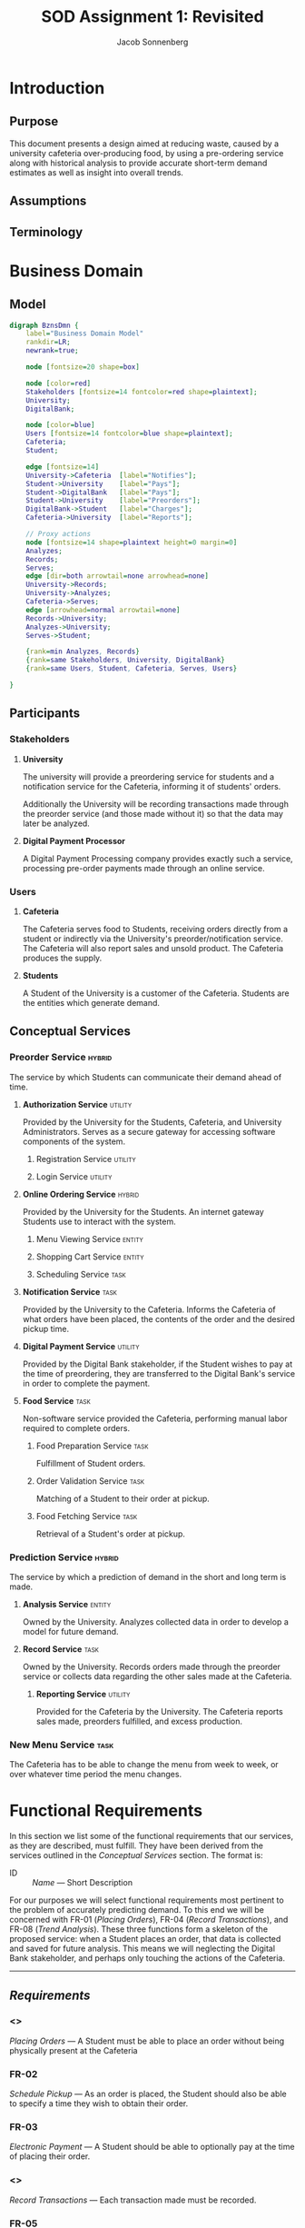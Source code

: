 #+TITLE: SOD Assignment 1: Revisited
#+AUTHOR: Jacob Sonnenberg
* Introduction
** Purpose
   This document presents a design aimed at reducing waste, caused by
   a university cafeteria over-producing food, by using a pre-ordering
   service along with historical analysis to provide accurate
   short-term demand estimates as well as insight into overall trends.
** Assumptions
** Terminology
* Business Domain
** Model
   #+BEGIN_SRC dot :file res/business_domain.png :tangle res/business_domain.dot
     digraph BznsDmn {
	     label="Business Domain Model"
	     rankdir=LR;
	     newrank=true;

	     node [fontsize=20 shape=box]

	     node [color=red]
	     Stakeholders [fontsize=14 fontcolor=red shape=plaintext];
	     University;
	     DigitalBank;

	     node [color=blue]
	     Users [fontsize=14 fontcolor=blue shape=plaintext];
	     Cafeteria;
	     Student;

	     edge [fontsize=14]
	     University->Cafeteria	[label="Notifies"];
	     Student->University	[label="Pays"];
	     Student->DigitalBank	[label="Pays"];
	     Student->University	[label="Preorders"];
	     DigitalBank->Student	[label="Charges"];
	     Cafeteria->University 	[label="Reports"];

	     // Proxy actions
	     node [fontsize=14 shape=plaintext height=0 margin=0]
	     Analyzes;
	     Records;
	     Serves;
	     edge [dir=both arrowtail=none arrowhead=none]
	     University->Records;
	     University->Analyzes;
	     Cafeteria->Serves;
	     edge [arrowhead=normal arrowtail=none]
	     Records->University;
	     Analyzes->University;
	     Serves->Student;

	     {rank=min Analyzes, Records}
	     {rank=same Stakeholders, University, DigitalBank}
	     {rank=same Users, Student, Cafeteria, Serves, Users}

     }
   #+END_SRC

   #+RESULTS:
   [[file:res/business_domain.png]]

** Participants
   
*** Stakeholders
**** *University*

     The university will provide a preordering service for students
     and a notification service for the Cafeteria, informing it of
     students' orders.

     Additionally the University will be recording transactions made
     through the preorder service (and those made without it) so that
     the data may later be analyzed.

**** *Digital Payment Processor*

     A Digital Payment Processing company provides exactly such a
     service, processing pre-order payments made through an online
     service.

*** Users
**** *Cafeteria*

     The Cafeteria serves food to Students, receiving orders directly
     from a student or indirectly via the University's
     preorder/notification service. The Cafeteria will also report
     sales and unsold product. The Cafeteria produces the supply.

**** *Students*

     A Student of the University is a customer of the
     Cafeteria. Students are the entities which generate demand.

** Conceptual Services
*** Preorder Service                                                 :hybrid:
    The service by which Students can communicate their demand ahead
    of time.
**** *Authorization Service*                                        :utility:

     Provided by the University for the Students, Cafeteria, and
     University Administrators. Serves as a secure gateway for
     accessing software components of the system.

***** Registration Service                                          :utility:
***** Login Service                                                 :utility:

**** *Online Ordering Service*                                       :hybrid:

     Provided by the University for the Students. An internet gateway
     Students use to interact with the system.

***** Menu Viewing Service                                           :entity:
***** Shopping Cart Service                                          :entity:
***** Scheduling Service                                               :task:
**** *Notification Service*                                            :task:

     Provided by the University to the Cafeteria. Informs the
     Cafeteria of what orders have been placed, the contents of the
     order and the desired pickup time.

**** *Digital Payment Service*                                      :utility:

     Provided by the Digital Bank stakeholder, if the Student wishes
     to pay at the time of preordering, they are transferred to the
     Digital Bank's service in order to complete the payment.

**** *Food Service*                                                    :task:

     Non-software service provided the Cafeteria, performing manual
     labor required to complete orders.

***** Food Preparation Service                                         :task:

      Fulfillment of Student orders.

***** Order Validation Service                                         :task:

      Matching of a Student to their order at pickup.

***** Food Fetching Service                                            :task:

      Retrieval of a Student's order at pickup.

*** Prediction Service                                               :hybrid:
    The service by which a prediction of demand in the short and long
    term is made.
**** *Analysis Service*                                              :entity:

     Owned by the University. Analyzes collected data in order to
     develop a model for future demand.

**** *Record Service*                                                  :task:

     Owned by the University. Records orders made through the preorder
     service or collects data regarding the other sales made at the
     Cafeteria.

***** *Reporting Service*                                           :utility:

      Provided for the Cafeteria by the University. The Cafeteria
      reports sales made, preorders fulfilled, and excess production.

*** New Menu Service                                                   :task:
    The Cafeteria has to be able to change the menu from week to week,
    or over whatever time period the menu changes.
* Functional Requirements

  In this section we list some of the functional requirements that our
  services, as they are described, must fulfill. They have been
  derived from the services outlined in the [[*Conceptual Services][Conceptual Services]]
  section. The format is:

  + ID :: /Name/ --- Short Description

  For our purposes we will select functional requirements most
  pertinent to the problem of accurately predicting demand. To this
  end we will be concerned with FR-01 (/Placing Orders/), FR-04
  (/Record Transactions/), and FR-08 (/Trend Analysis/). These three
  functions form a skeleton of the proposed service: when a Student
  places an order, that data is collected and saved for future
  analysis. This means we will neglecting the Digital Bank
  stakeholder, and perhaps only touching the actions of the Cafeteria.

  --------
** /Requirements/
   :PROPERTIES:
   :UNNUMBERED: t
   :END:
*** <<<FR-01>>>
    /Placing Orders/ --- A Student must be able to place an order
    without being physically present at the Cafeteria
*** FR-02
    /Schedule Pickup/ --- As an order is placed, the Student should
    also be able to specify a time they wish to obtain their order.
*** FR-03
    /Electronic Payment/ --- A Student should be able to optionally
    pay at the time of placing their order.
*** <<<FR-04>>>
    /Record Transactions/ --- Each transaction made must be recorded.
*** FR-05
    /Send Transactions Records/ --- If a transaction is not made
    through the preorder system, the Cafeteria must still report it to
    the University.
*** FR-06
    /Send Cafeteria Orders/ --- There must be a system in place so
    that the Cafeteria receives preorders as soon as possible.
*** FR-07
    /Authorization/ --- The system must be properly secured so that
    users of the system may register, log in, and perform whatever
    actions that particular user is permitted and no others.
*** <<<FR-08>>>
    /Trend Analysis/ --- The system must have some way of
    extrapolating demand based on the number of preorders, correlated
    with historical data.

    -------

    All this and more...

* Quality Requirements
  In this section we describe the
** QR-01
* Business Services
* Design Space
* Sustainability Strategies
